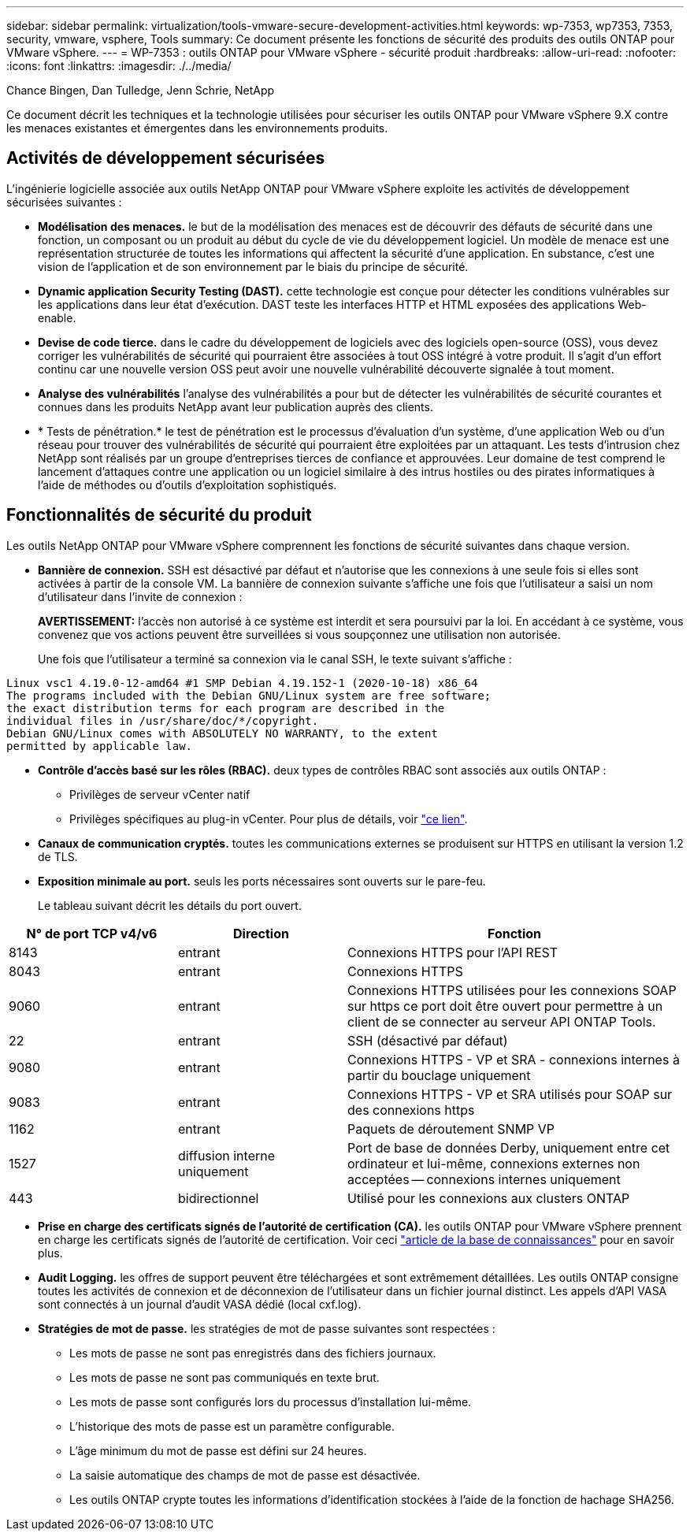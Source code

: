---
sidebar: sidebar 
permalink: virtualization/tools-vmware-secure-development-activities.html 
keywords: wp-7353, wp7353, 7353, security, vmware, vsphere, Tools 
summary: Ce document présente les fonctions de sécurité des produits des outils ONTAP pour VMware vSphere. 
---
= WP-7353 : outils ONTAP pour VMware vSphere - sécurité produit
:hardbreaks:
:allow-uri-read: 
:nofooter: 
:icons: font
:linkattrs: 
:imagesdir: ./../media/


Chance Bingen, Dan Tulledge, Jenn Schrie, NetApp

Ce document décrit les techniques et la technologie utilisées pour sécuriser les outils ONTAP pour VMware vSphere 9.X contre les menaces existantes et émergentes dans les environnements produits.



== Activités de développement sécurisées

L'ingénierie logicielle associée aux outils NetApp ONTAP pour VMware vSphere exploite les activités de développement sécurisées suivantes :

* *Modélisation des menaces.* le but de la modélisation des menaces est de découvrir des défauts de sécurité dans une fonction, un composant ou un produit au début du cycle de vie du développement logiciel. Un modèle de menace est une représentation structurée de toutes les informations qui affectent la sécurité d'une application. En substance, c'est une vision de l'application et de son environnement par le biais du principe de sécurité.
* *Dynamic application Security Testing (DAST).* cette technologie est conçue pour détecter les conditions vulnérables sur les applications dans leur état d'exécution. DAST teste les interfaces HTTP et HTML exposées des applications Web-enable.
* *Devise de code tierce.* dans le cadre du développement de logiciels avec des logiciels open-source (OSS), vous devez corriger les vulnérabilités de sécurité qui pourraient être associées à tout OSS intégré à votre produit. Il s'agit d'un effort continu car une nouvelle version OSS peut avoir une nouvelle vulnérabilité découverte signalée à tout moment.
* *Analyse des vulnérabilités* l'analyse des vulnérabilités a pour but de détecter les vulnérabilités de sécurité courantes et connues dans les produits NetApp avant leur publication auprès des clients.
* * Tests de pénétration.* le test de pénétration est le processus d'évaluation d'un système, d'une application Web ou d'un réseau pour trouver des vulnérabilités de sécurité qui pourraient être exploitées par un attaquant. Les tests d'intrusion chez NetApp sont réalisés par un groupe d'entreprises tierces de confiance et approuvées. Leur domaine de test comprend le lancement d'attaques contre une application ou un logiciel similaire à des intrus hostiles ou des pirates informatiques à l'aide de méthodes ou d'outils d'exploitation sophistiqués.




== Fonctionnalités de sécurité du produit

Les outils NetApp ONTAP pour VMware vSphere comprennent les fonctions de sécurité suivantes dans chaque version.

* *Bannière de connexion.* SSH est désactivé par défaut et n'autorise que les connexions à une seule fois si elles sont activées à partir de la console VM. La bannière de connexion suivante s'affiche une fois que l'utilisateur a saisi un nom d'utilisateur dans l'invite de connexion :
+
*AVERTISSEMENT:* l'accès non autorisé à ce système est interdit et sera poursuivi par la loi. En accédant à ce système, vous convenez que vos actions peuvent être surveillées si vous soupçonnez une utilisation non autorisée.

+
Une fois que l'utilisateur a terminé sa connexion via le canal SSH, le texte suivant s'affiche :



....
Linux vsc1 4.19.0-12-amd64 #1 SMP Debian 4.19.152-1 (2020-10-18) x86_64
The programs included with the Debian GNU/Linux system are free software;
the exact distribution terms for each program are described in the
individual files in /usr/share/doc/*/copyright.
Debian GNU/Linux comes with ABSOLUTELY NO WARRANTY, to the extent
permitted by applicable law.
....
* *Contrôle d'accès basé sur les rôles (RBAC).* deux types de contrôles RBAC sont associés aux outils ONTAP :
+
** Privilèges de serveur vCenter natif
** Privilèges spécifiques au plug-in vCenter. Pour plus de détails, voir https://docs.netapp.com/vapp-98/topic/com.netapp.doc.vsc-dsg/GUID-4DCAD72F-34C9-4345-A7AB-A118F4DB9D4D.html["ce lien"^].


* *Canaux de communication cryptés.* toutes les communications externes se produisent sur HTTPS en utilisant la version 1.2 de TLS.
* *Exposition minimale au port.* seuls les ports nécessaires sont ouverts sur le pare-feu.
+
Le tableau suivant décrit les détails du port ouvert.



[cols="25%, 25%, 50%"]
|===
| N° de port TCP v4/v6 | Direction | Fonction 


| 8143 | entrant | Connexions HTTPS pour l'API REST 


| 8043 | entrant | Connexions HTTPS 


| 9060 | entrant | Connexions HTTPS utilisées pour les connexions SOAP sur https ce port doit être ouvert pour permettre à un client de se connecter au serveur API ONTAP Tools. 


| 22 | entrant | SSH (désactivé par défaut) 


| 9080 | entrant | Connexions HTTPS - VP et SRA - connexions internes à partir du bouclage uniquement 


| 9083 | entrant | Connexions HTTPS - VP et SRA utilisés pour SOAP sur des connexions https 


| 1162 | entrant | Paquets de déroutement SNMP VP 


| 1527 | diffusion interne uniquement | Port de base de données Derby, uniquement entre cet ordinateur et lui-même, connexions externes non acceptées -- connexions internes uniquement 


| 443 | bidirectionnel | Utilisé pour les connexions aux clusters ONTAP 
|===
* *Prise en charge des certificats signés de l'autorité de certification (CA).* les outils ONTAP pour VMware vSphere prennent en charge les certificats signés de l'autorité de certification. Voir ceci https://kb.netapp.com/Advice_and_Troubleshooting/Data_Storage_Software/VSC_and_VASA_Provider/Virtual_Storage_Console%3A_Implementing_CA_signed_certificates["article de la base de connaissances"^] pour en savoir plus.
* *Audit Logging.* les offres de support peuvent être téléchargées et sont extrêmement détaillées. Les outils ONTAP consigne toutes les activités de connexion et de déconnexion de l'utilisateur dans un fichier journal distinct. Les appels d'API VASA sont connectés à un journal d'audit VASA dédié (local cxf.log).
* *Stratégies de mot de passe.* les stratégies de mot de passe suivantes sont respectées :
+
** Les mots de passe ne sont pas enregistrés dans des fichiers journaux.
** Les mots de passe ne sont pas communiqués en texte brut.
** Les mots de passe sont configurés lors du processus d'installation lui-même.
** L'historique des mots de passe est un paramètre configurable.
** L'âge minimum du mot de passe est défini sur 24 heures.
** La saisie automatique des champs de mot de passe est désactivée.
** Les outils ONTAP crypte toutes les informations d'identification stockées à l'aide de la fonction de hachage SHA256.



